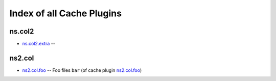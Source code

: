 .. Created with antsibull-docs <ANTSIBULL_DOCS_VERSION>

Index of all Cache Plugins
==========================

ns.col2
-------

* `ns.col2.extra <ns/col2/extra_cache.rst>`_ --

ns2.col
-------

* `ns2.col.foo <ns2/col/foo_cache.rst>`_ -- Foo files :literal:`bar` (of cache plugin `ns2.col.foo <foo_cache.rst>`__)
